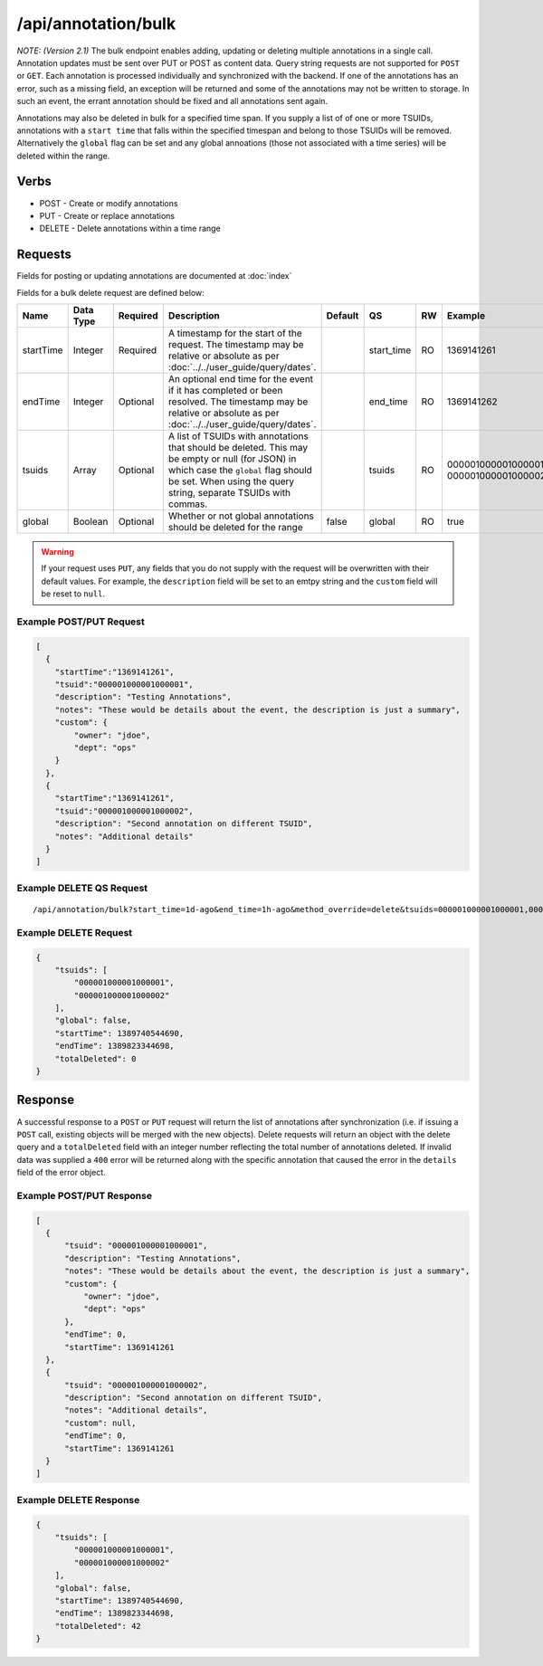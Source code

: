 /api/annotation/bulk
====================

*NOTE: (Version 2.1)*
The bulk endpoint enables adding, updating or deleting multiple annotations in a single call. Annotation updates must be sent over PUT or POST as content data. Query string requests are not supported for ``POST`` or ``GET``. Each annotation is processed individually and synchronized with the backend. If one of the annotations has an error, such as a missing field, an exception will be returned and some of the annotations may not be written to storage. In such an event, the errant annotation should be fixed and all annotations sent again.

Annotations may also be deleted in bulk for a specified time span. If you supply a list of of one or more TSUIDs, annotations with a ``start time`` that falls within the specified timespan and belong to those TSUIDs will be removed. Alternatively the ``global`` flag can be set and any global annoations (those not associated with a time series) will be deleted within the range.

Verbs
-----

* POST - Create or modify annotations
* PUT - Create or replace annotations
* DELETE - Delete annotations within a time range


Requests
--------

Fields for posting or updating annotations are documented at :doc:`index`

Fields for a bulk delete request are defined below:

.. csv-table::
   :header: "Name", "Data Type", "Required", "Description", "Default", "QS", "RW", "Example"
   :widths: 10, 5, 5, 45, 10, 5, 5, 15
   
   "startTime", "Integer", "Required", "A timestamp for the start of the request. The timestamp may be relative or absolute as per :doc:`../../user_guide/query/dates`.", "", "start_time", "RO", "1369141261"
   "endTime", "Integer", "Optional", "An optional end time for the event if it has completed or been resolved. The timestamp may be relative or absolute as per :doc:`../../user_guide/query/dates`.", "", "end_time", "RO", "1369141262"
   "tsuids", "Array", "Optional", "A list of TSUIDs with annotations that should be deleted. This may be empty or null (for JSON) in which case the ``global`` flag should be set. When using the query string, separate TSUIDs with commas.", "", "tsuids", "RO", "000001000001000001, 000001000001000002"
   "global", "Boolean", "Optional", "Whether or not global annotations should be deleted for the range", "false", "global", "RO", "true"

.. WARNING:: If your request uses ``PUT``, any fields that you do not supply with the request will be overwritten with their default values. For example, the ``description`` field will be set to an emtpy string and the ``custom`` field will be reset to ``null``.

Example POST/PUT Request
^^^^^^^^^^^^^^^^^^^^^^^^
.. code-block :: javascript 

  [
    {
      "startTime":"1369141261",
      "tsuid":"000001000001000001",
      "description": "Testing Annotations",
      "notes": "These would be details about the event, the description is just a summary",
      "custom": {
          "owner": "jdoe",
          "dept": "ops"
      }
    },
    {
      "startTime":"1369141261",
      "tsuid":"000001000001000002",
      "description": "Second annotation on different TSUID",
      "notes": "Additional details"
    }
  ]

Example DELETE QS Request
^^^^^^^^^^^^^^^^^^^^^^^^^
::

  /api/annotation/bulk?start_time=1d-ago&end_time=1h-ago&method_override=delete&tsuids=000001000001000001,000001000001000002
  
Example DELETE Request
^^^^^^^^^^^^^^^^^^^^^^
.. code-block :: javascript 

  {
      "tsuids": [
          "000001000001000001",
          "000001000001000002"
      ],
      "global": false,
      "startTime": 1389740544690,
      "endTime": 1389823344698,
      "totalDeleted": 0
  }

Response
--------
   
A successful response to a ``POST`` or ``PUT`` request will return the list of annotations after synchronization (i.e. if issuing a ``POST`` call, existing objects will be merged with the new objects). Delete requests will return an object with the delete query and a ``totalDeleted`` field with an integer number reflecting the total number of annotations deleted. If invalid data was supplied a ``400`` error will be returned along with the specific annotation that caused the error in the ``details`` field of the error object.

Example POST/PUT Response
^^^^^^^^^^^^^^^^^^^^^^^^^
.. code-block :: javascript 

  [
    {
        "tsuid": "000001000001000001",
        "description": "Testing Annotations",
        "notes": "These would be details about the event, the description is just a summary",
        "custom": {
            "owner": "jdoe",
            "dept": "ops"
        },
        "endTime": 0,
        "startTime": 1369141261
    },
    {
        "tsuid": "000001000001000002",
        "description": "Second annotation on different TSUID",
        "notes": "Additional details",
        "custom": null,
        "endTime": 0,
        "startTime": 1369141261
    }
  ]

Example DELETE Response
^^^^^^^^^^^^^^^^^^^^^^^
.. code-block :: javascript 
  
  {
      "tsuids": [
          "000001000001000001",
          "000001000001000002"
      ],
      "global": false,
      "startTime": 1389740544690,
      "endTime": 1389823344698,
      "totalDeleted": 42
  }